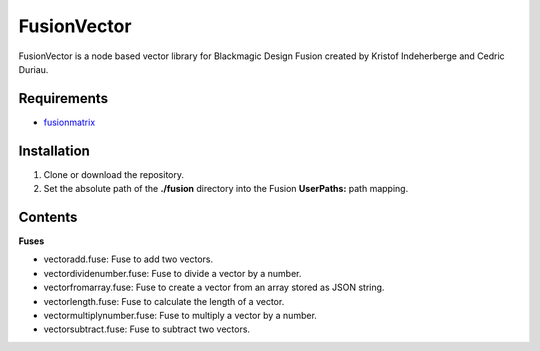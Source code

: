 FusionVector
============

FusionVector is a node based vector library for Blackmagic Design Fusion created
by Kristof Indeherberge and Cedric Duriau.

Requirements
------------
- `fusionmatrix <https://github.com/cedricduriau/fusionmatrix>`_

Installation
------------

1. Clone or download the repository.
2. Set the absolute path of the **./fusion** directory into the Fusion
   **UserPaths:** path mapping.

Contents
--------

**Fuses**

- vectoradd.fuse: Fuse to add two vectors.
- vectordividenumber.fuse: Fuse to divide a vector by a number.
- vectorfromarray.fuse: Fuse to create a vector from an array stored as JSON string.
- vectorlength.fuse: Fuse to calculate the length of a vector.
- vectormultiplynumber.fuse: Fuse to multiply a vector by a number.
- vectorsubtract.fuse: Fuse to subtract two vectors.
